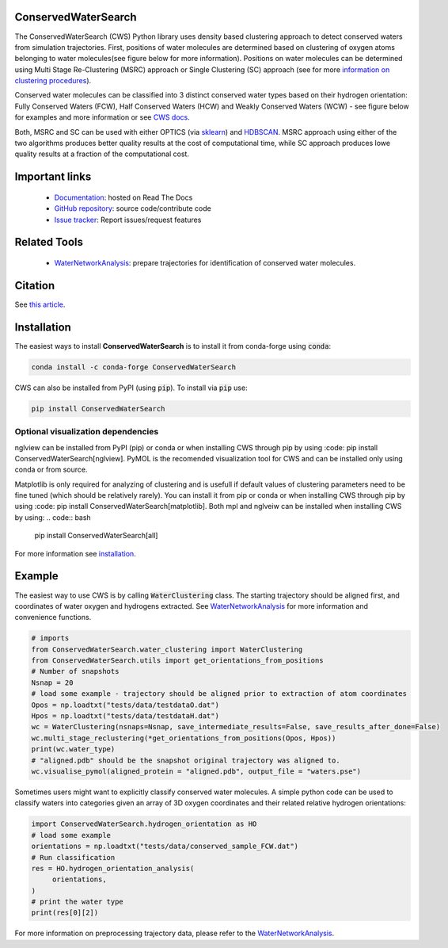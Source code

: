 ConservedWaterSearch
====================
.. image:: https://readthedocs.org/projects/conservedwatersearch/badge/?version=latest
    :target: https://conservedwatersearch.readthedocs.io/en/latest/?badge=latest
.. image:: https://badge.fury.io/py/conservedwatersearch.svg
    :target: https://badge.fury.io/py/conservedwatersearch
.. image:: https://img.shields.io/conda/vn/conda-forge/conservedwatersearch.svg
    :target: https://anaconda.org/conda-forge/conservedwatersearch


The ConservedWaterSearch (CWS) Python library uses density based clustering approach to detect conserved waters from simulation trajectories. First, positions of water molecules are determined based on clustering of oxygen atoms belonging to water molecules(see figure below for more information). Positions on water molecules can be determined using Multi Stage Re-Clustering (MSRC) approach or Single Clustering (SC) approach (see for more `information on clustering procedures <https://doi.org/10.1021/acs.jcim.2c00801>`_).

.. image:: https://raw.githubusercontent.com/JecaTosovic/ConservedWaterSearch/main/docs/source/figs/Scheme.png
  :width: 700

Conserved water molecules can be classified into 3 distinct conserved water types based on their hydrogen orientation: Fully Conserved Waters (FCW), Half Conserved Waters (HCW) and Weakly Conserved Waters (WCW) - see figure below for examples and more information or see `CWS docs <https://conservedwatersearch.readthedocs.io/en/latest/conservedwaters.html>`_.

.. image:: https://raw.githubusercontent.com/JecaTosovic/ConservedWaterSearch/main/docs/source/figs/WaterTypes.png
  :width: 700

Both, MSRC and SC can be used with either OPTICS (via `sklearn <https://scikit-learn.org/stable/modules/generated/sklearn.cluster.OPTICS.html>`_) and `HDBSCAN <https://hdbscan.readthedocs.io/en/latest/index.html>`_. MSRC approach using either of the two algorithms produces better quality results at the cost of computational time, while SC approach produces lowe quality results at a fraction of the computational cost.

Important links
===============
	- `Documentation <https://conservedwatersearch.readthedocs.io/en/latest/>`_: hosted on Read The Docs
	- `GitHub repository <https://github.com/JecaTosovic/ConservedWaterSearch>`_: source code/contribute code
	- `Issue tracker <https://github.com/JecaTosovic/ConservedWaterSearch/issues>`_: Report issues/request features

Related Tools
=============
	- `WaterNetworkAnalysis <https://github.com/JecaTosovic/WaterNetworkAnalysis>`_: prepare trajectories for identification of conserved water molecules.

Citation
========
See `this article <https://doi.org/10.1021/acs.jcim.2c00801>`_.

Installation
============
The easiest ways to install **ConservedWaterSearch** is to install it from conda-forge using :code:`conda`:

.. code:: bash

   conda install -c conda-forge ConservedWaterSearch

CWS can also be installed from PyPI (using :code:`pip`). To install via :code:`pip` use:

.. code:: bash

   pip install ConservedWaterSearch

Optional visualization dependencies
-----------------------------------

nglview can be installed from PyPI (pip) or conda or when installing CWS
through pip by using :code: pip install ConservedWaterSearch[nglview].
PyMOL is the recomended visualization tool for CWS and can be installed
only using conda or from source. 

Matplotlib is only required for analyzing of clustering and is usefull
if default values of clustering parameters need to be fine tuned (which
should be relatively rarely). You can install it from pip or conda or
when installing CWS through pip by using :code: pip install
ConservedWaterSearch[matplotlib]. 
Both mpl and nglveiw can be installed when installing CWS by using:
.. code:: bash

   pip install ConservedWaterSearch[all]

For more information see `installation <https://conservedwatersearch.readthedocs.io/en/latest/installation.html>`_.

Example
=======
The easiest way to use CWS is by calling :code:`WaterClustering` class. The starting trajectory should be aligned first, and coordinates of water oxygen and hydrogens extracted. See `WaterNetworkAnalysis  <https://github.com/JecaTosovic/WaterNetworkAnalysis>`_ for more information and convenience functions.

.. code:: python

   # imports
   from ConservedWaterSearch.water_clustering import WaterClustering
   from ConservedWaterSearch.utils import get_orientations_from_positions
   # Number of snapshots
   Nsnap = 20
   # load some example - trajectory should be aligned prior to extraction of atom coordinates
   Opos = np.loadtxt("tests/data/testdataO.dat")
   Hpos = np.loadtxt("tests/data/testdataH.dat")
   wc = WaterClustering(nsnaps=Nsnap, save_intermediate_results=False, save_results_after_done=False)
   wc.multi_stage_reclustering(*get_orientations_from_positions(Opos, Hpos))
   print(wc.water_type)
   # "aligned.pdb" should be the snapshot original trajectory was aligned to.
   wc.visualise_pymol(aligned_protein = "aligned.pdb", output_file = "waters.pse")

Sometimes users might want to explicitly classify conserved water molecules. A simple python code can be used to classify waters into categories given an array of 3D oxygen coordinates and their related relative hydrogen orientations:

.. code:: python

   import ConservedWaterSearch.hydrogen_orientation as HO
   # load some example
   orientations = np.loadtxt("tests/data/conserved_sample_FCW.dat")
   # Run classification
   res = HO.hydrogen_orientation_analysis(
        orientations,
   )
   # print the water type
   print(res[0][2])


For more information on preprocessing trajectory data, please refer to the `WaterNetworkAnalysis  <https://github.com/JecaTosovic/WaterNetworkAnalysis>`_.
